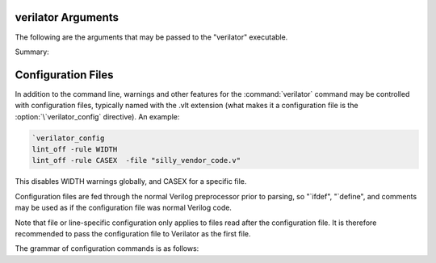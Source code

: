 .. Copyright 2003-2022 by Wilson Snyder.
.. SPDX-License-Identifier: LGPL-3.0-only OR Artistic-2.0

verilator Arguments
===================

The following are the arguments that may be passed to the "verilator"
executable.

Summary:

   .. include:: ../_build/gen/args_verilator.rst


.. option:: <file.v>

   Specifies the Verilog file containing the top module to be Verilated.

.. option:: <file.c/.cc/.cpp/.cxx>

   Used with :vlopt:`--exe` to specify optional C++ files to be linked in
   with the Verilog code.  The file path should either be absolute, or
   relative to where the make will be executed from, or add to your
   makefile's VPATH the appropriate directory to find the file.

   See also :vlopt:`-CFLAGS` and :vlopt:`-LDFLAGS` options, which are
   useful when the C++ files need special compiler flags.

.. option:: <file.a/.o/.so>

   Specifies optional object or library files to be linked in with the
   Verilog code, as a shorthand for :vlopt:`-LDFLAGS \<file\>
   <-LDFLAGS>`. The file path should either be absolute, or relative to
   where the make will be executed from, or add to your makefile's VPATH
   the appropriate directory to find the file.

   If any files are specified in this way, Verilator will include a make
   rule that uses these files when linking the module's executable.  This
   generally is only useful when used with the :vlopt:`--exe` option.

.. option:: +1364-1995ext+<ext>

.. option:: +1364-2001ext+<ext>

.. option:: +1364-2005ext+<ext>

.. option:: +1800-2005ext+<ext>

.. option:: +1800-2009ext+<ext>

.. option:: +1800-2012ext+<ext>

.. option:: +1800-2017ext+<ext>

   Specifies the language standard to be used with a specific filename
   extension, <ext>.

   For compatibility with other simulators, see also the synonyms
   :vlopt:`+verilog1995ext+\<ext\>`, :vlopt:`+verilog2001ext+\<ext\>`, and
   :vlopt:`+systemverilogext+\<ext\>`.

   For any source file, the language specified by these options takes
   precedence over any language specified by the
   :vlopt:`--default-language` or :vlopt:`--language` options.

   These options take effect in the order they are encountered. Thus the
   following would use Verilog 1995 for ``a.v`` and Verilog 2001 for
   ``b.v``:

   .. code-block:: bash

        verilator ... +1364-1995ext+v a.v +1364-2001ext+v b.v

   These options are only recommended for legacy mixed language designs, as
   the preferable option is to edit the code to repair new keywords, or add
   appropriate ```begin_keywords``.

   .. note::

      ```begin_keywords`` is a SystemVerilog construct, which specifies
      *only* the set of keywords to be recognized. This also controls some
      error messages that vary between language standards.  Note at present
      Verilator tends to be overly permissive, e.g. it will accept many
      grammar and other semantic extensions which might not be legal when
      set to an older standard.

.. option:: --assert

   Enable all assertions.

.. option:: --autoflush

   After every $display or $fdisplay, flush the output stream.  This
   ensures that messages will appear immediately but may reduce
   performance. For best performance call :code:`fflush(stdout)`
   occasionally in the C++ main loop.  Defaults to off, which will buffer
   output as provided by the normal C/C++ standard library IO.

.. option:: --bbox-sys

   Black box any unknown $system task or function calls.  System tasks will
   become no-operations, and system functions will be replaced with unsized
   zero.  Arguments to such functions will be parsed, but not otherwise
   checked.  This prevents errors when linting in the presence of company
   specific PLI calls.

   Using this argument will likely cause incorrect simulation.

.. option:: --bbox-unsup

   Black box some unsupported language features, currently UDP tables, the
   cmos and tran gate primitives, deassign statements, and mixed edge
   errors.  This may enable linting the rest of the design even when
   unsupported constructs are present.

   Using this argument will likely cause incorrect simulation.

.. option:: --bin <filename>

   Rarely needed.  Override the default filename for Verilator itself.
   When a dependency (.d) file is created, this filename will become a
   source dependency, such that a change in this binary will have make
   rebuild the output files.

.. option:: --build

   After generating the SystemC/C++ code, Verilator will invoke the
   toolchain to build the model library (and executable when :vlopt:`--exe`
   is also used). Verilator manages the build itself, and for this --build
   requires GNU Make to be available on the platform.

.. option:: -CFLAGS <flags>

   Add specified C compiler argument to the generated makefiles. For
   multiple flags either pass them as a single argument with space
   separators quoted in the shell (:command:`-CFLAGS "-a -b"`), or use
   multiple -CFLAGS options (:command:`-CFLAGS -a -CFLAGS -b`).

   When make is run on the generated makefile these will be passed to the
   C++ compiler (g++/clang++/msvc++).

.. option:: --cc

   Specifies C++ without SystemC output mode; see also :vlopt:`--sc`
   option.

.. option:: --cdc

   Permanently experimental.  Perform some clock domain crossing checks and
   issue related warnings (CDCRSTLOGIC) and then exit; if warnings other
   than CDC warnings are needed make a second run with
   :vlopt:`--lint-only`.  Additional warning information is also written to
   the file :file:`<prefix>__cdc.txt`.

   Currently only checks some items that other CDC tools missed; if you
   have interest in adding more traditional CDC checks, please contact the
   authors.

.. option:: --clk <signal-name>

   With :vlopt:`--clk`, the specified signal-name is taken as a root clock
   into the model; Verilator will mark the signal as clocker and
   propagate the clocker attribute automatically to other signals downstream in
   that clock tree.

   The provided signal-name is specified using a RTL hierarchy path. For
   example, v.foo.bar.  If the signal is the input to top-module, then
   directly provide the signal name. Alternatively, use a
   :option:`/*verilator&32;clocker*/` metacomment in RTL file to mark the
   signal directly.

   If clock signals are assigned to vectors and then later used as
   individual bits, Verilator will attempt to decompose the vector and
   connect the single-bit clock signals.

   The clocker attribute is useful in cases where Verilator does not
   properly distinguish clock signals from other data signals. Using
   clocker will cause the signal indicated to be considered a clock, and
   remove it from the combinatorial logic reevaluation checking code. This
   may greatly improve performance.

.. option:: --compiler <compiler-name>

   Enables workarounds for the specified C++ compiler (list below).
   Currently this does not change any performance tuning options, but it may
   in the future.

   clang
     Tune for clang.  This may reduce execution speed as it enables several
     workarounds to avoid silly hard-coded limits in clang.  This includes
     breaking deep structures as for msvc as described below.

   gcc
     Tune for GNU C++, although generated code should work on almost any
     compliant C++ compiler.  Currently the default.

   msvc
     Tune for Microsoft Visual C++.  This may reduce execution speed as it
     enables several workarounds to avoid silly hard-coded limits in
     MSVC++.  This includes breaking deeply nested parenthesized
     expressions into sub-expressions to avoid error C1009, and breaking
     deep blocks into functions to avoid error C1061.

.. option:: --converge-limit <loops>

   Rarely needed.  Specifies the maximum number of runtime iterations
   before creating a model failed to converge error.  Defaults to 100.

.. option:: --coverage

   Enables all forms of coverage, alias for :vlopt:`--coverage-line`
   :vlopt:`--coverage-toggle` :vlopt:`--coverage-user`.

.. option:: --coverage-line

   Enables basic block line coverage analysis. See :ref:`Line Coverage`.

.. option:: --coverage-max-width <width>

   Rarely needed.  Specify the maximum bit width of a signal that is
   subject to toggle coverage.  Defaults to 256, as covering large vectors
   may greatly slow coverage simulations.

.. option:: --coverage-toggle

   Enables adding signal toggle coverage.  See :ref:`Toggle Coverage`.

.. option:: --coverage-underscore

   Enable coverage of signals that start with an underscore. Normally,
   these signals are not covered.  See also :vlopt:`--trace-underscore`
   option.

.. option:: --coverage-user

   Enables adding user inserted functional coverage.  See :ref:`User Coverage`.

.. option:: -D<var>=<value>

   Defines the given preprocessor symbol.  Similar to :vlopt:`+define
   <+define+<var>>`, but does not allow multiple definitions with a single
   option using plus signs. "+define" is fairly standard across Verilog
   tools while "-D" is similar to :command:`gcc -D`.

.. option:: --debug

   Run under debug.

   * Select the debug executable of Verilator (if available), this
     generally is a less-optimized binary with symbols present (so GDB can be used on it).
   * Enable debugging messages (equivalent to :vlopt:`--debugi 3 <--debugi>`).
   * Enable internal assertions (equivalent to :vlopt:`--debug-check`).
   * Enable intermediate form dump files (equivalent to :vlopt:`--dump-treei 3
     <--dump-treei>`).
   * Leak to make node numbers unique (equivalent to :vlopt:`--debug-leak
     <--no-debug-leak>`.
   * Call abort() instead of exit() if there are any errors (so GDB can see
     the program state).

.. option:: --debug-check

   Rarely needed.  Enable internal debugging assertion checks, without
   changing debug verbosity.  Enabled automatically with :vlopt:`--debug`
   option.

.. option:: --no-debug-leak

   In :vlopt:`--debug` mode, by default Verilator intentionally leaks
   AstNode instances instead of freeing them, so that each node pointer is
   unique in the resulting tree files and dot files.

   This option disables the leak. This may avoid out-of-memory errors when
   Verilating large models in :vlopt:`--debug` mode.

   Outside of :vlopt:`--debug` mode, AstNode instances should never be
   leaked and this option has no effect.

.. option:: --debugi <level>

   Rarely needed - for developer use.  Set internal debugging level
   globally to the specified debug level (1-10). Higher levels produce more
   detailed messages.

.. option:: --debugi-<srcfile> <level>

   Rarely needed - for developer use.  Set the specified Verilator source
   file to the specified level (e.g. :vlopt:`--debugi-V3Width 9
   <--debugi>`). Higher levels produce more detailed messages.  See
   :vlopt:`--debug` for other implications of enabling debug.

.. option:: --default-language <value>

   Select the language to be used by default when first processing each
   Verilog file.  The language value must be "VAMS", "1364-1995",
   "1364-2001", "1364-2001-noconfig", "1364-2005", "1800-2005",
   "1800-2009", "1800-2012", "1800-2017", or "1800+VAMS".

   Any language associated with a particular file extension (see the
   various +<lang>*\ ext+ options) will be used in preference to the
   language specified by :vlopt:`--default-language`.

   The :vlopt:`--default-language` is only recommended for legacy code
   using the same language in all source files, as the preferable option is
   to edit the code to repair new keywords, or add appropriate
   :code:`\`begin_keywords`. For legacy mixed language designs, the various
   ``+<lang>ext+`` options should be used.

   If no language is specified, either by this option or ``+<lang>ext+``
   options, then the latest SystemVerilog language (IEEE 1800-2017) is
   used.

.. option:: +define+<var>=<value>

.. option:: +define+<var>=<value>[+<var2>=<value2>][...]

   Defines the given preprocessor symbol, or multiple symbols if separated
   by plus signs.  Similar to :vlopt:`-D <-D<var>>`; +define is fairly
   standard across Verilog tools while :vlopt:`-D <-D<var>>` is similar to
   :command:`gcc -D`.

.. option:: --dpi-hdr-only

   Only generate the DPI header file.  This option has no effect on the
   name or location of the emitted DPI header file, it is output in
   :vlopt:`--Mdir` as it would be without this option.

.. option:: --dump-defines

   With :vlopt:`-E`, suppress normal output, and instead print a list of
   all defines existing at the end of pre-processing the input
   files. Similar to GCC "-dM" option. This also gives you a way of finding
   out what is predefined in Verilator using the command:

   .. code-block:: bash

       touch foo.v ; verilator -E --dump-defines foo.v

.. option:: --dump-tree

   Rarely needed.  Enable writing .tree debug files with dumping level 3,
   which dumps the standard critical stages.  For details on the format see
   the Verilator Internals manual.  :vlopt:`--dump-tree` is enabled
   automatically with :vlopt:`--debug`, so :vlopt:`--debug --no-dump-tree
   <--dump-tree>` may be useful if the dump files are large and not
   desired.

.. option:: --dump-treei <level>

.. option:: --dump-treei-<srcfile> <level>

   Rarely needed - for developer use.  Set internal tree dumping level
   globally to a specific dumping level or set the specified Verilator
   source file to the specified tree dumping level (e.g.
   :vlopt:`--dump-treei-V3Order 9 <--dump-treei>`).  Level 0 disables dumps
   and is equivalent to :vlopt:`--no-dump-tree <--dump-tree>`.  Level 9
   enables dumping of every stage.

.. option:: --dump-tree-addrids

   Rarely needed - for developer use.  Replace AST node addresses with
   short identifiers in tree dumps to enhance readability.  Each unique
   pointer value is mapped to a unique identifier, but note that this is
   not necessarily unique per node instance as an address might get reused
   by a newly allocated node after a node with the same address has been
   dumped then freed.

.. option:: -E

   Preprocess the source code, but do not compile, similar to C++
   preprocessing using :command:`gcc -E`.  Output is written to standard
   out.  Beware of enabling debugging messages, as they will also go to
   standard out.

   See also :vlopt:`--dump-defines`, :vlopt:`-P`, and
   :vlopt:`--pp-comments` options.

.. option:: --error-limit <value>

   After this number of errors are encountered during Verilator run, exit.
   Warnings are not counted in this limit.  Defaults to 50.

   Does not affect simulation runtime errors, for those see
   :vlopt:`+verilator+error+limit+\<value\>`.

.. option:: --exe

   Generate an executable.  You will also need to pass additional .cpp
   files on the command line that implement the main loop for your
   simulation.

.. option:: --expand-limit <value>

   Rarely needed.  Fine-tune optimizations to set the maximum size of an
   expression in 32-bit words to expand into separate word-based
   statements.

.. option:: -F <file>

   Read the specified file, and act as if all text inside it was specified
   as command line arguments.  Any relative paths are relative to the
   directory containing the specified file.  See also :vlopt:`-f`
   option. Note :option:`-F` is fairly standard across Verilog tools.

.. option:: -f <file>

   Read the specified file, and act as if all text inside it was specified
   as command line arguments.  Any relative paths are relative to the
   current directory.  See also :vlopt:`-F` option. Note :option:`-f` is
   fairly standard across Verilog tools.

   The file may contain :code:`//` comments which are ignored to the end of
   the line.  It may also contain :code:`/* .. */` comments which are
   ignored, be cautious that wildcards are not handled in -f files, and
   that :code:`directory/*` is the beginning of a comment, not a wildcard.
   Any :code:`$VAR`, :code:`$(VAR)`, or :code:`${VAR}` will be replaced
   with the specified environment variable.

.. option:: -FI <file>

   Force include of the specified C++ header file.  All generated C++ files
   will insert a #include of the specified file before any other
   includes. The specified file might be used to contain define prototypes
   of custom :code:`VL_VPRINTF` functions, and may need to include
   :file:`verilatedos.h` as this file is included before any other standard
   includes.

.. option:: --flatten

   Force flattening of the design's hierarchy, with all modules, tasks and
   functions inlined. Typically used with :vlopt:`--xml-only`. Note
   flattening large designs may require significant CPU time, memory and
   storage.

.. option:: --fno-merge-const-pool

   Rarely needed; only use if recommended by maintainers.  In order to
   minimize cache footprint, values of different data type, that are yet
   emitted identically in C++ are merged in the constant pool.  This option
   disables this and causes every constant pool entry with a distinct data
   type to be emitted separately.

.. option:: -G<name>=<value>

   Overwrites the given parameter of the toplevel module. The value is
   limited to basic data literals:

   Verilog integer literals
     The standard Verilog integer literals are supported, so values like
     32'h8, 2'b00, 4 etc. are allowed. Care must be taken that the single
     quote (I') is properly escaped in an interactive shell, e.g.,
     as :code:`-GWIDTH=8'hx`.

   C integer literals
     It is also possible to use C integer notation, including hexadecimal
     (0x..), octal (0..) or binary (0b..) notation.

   Double literals
     Double literals must be one of the following styles:
      - contains a dot (.) (e.g. 1.23)
      - contains an exponent (e/E) (e.g. 12e3)
      - contains p/P for hexadecimal floating point in C99 (e.g. 0x123.ABCp1)

   Strings
     Strings must be in double quotes (""). They must be escaped properly
     on the command line, e.g. as :code:`-GSTR="\"My String\""` or
     :code:`-GSTR='"My String"'`.

.. option:: --gate-stmts <value>

   Rarely needed.  Set the maximum number of statements that may be present
   in an equation for the gate substitution optimization to inline that
   equation.

.. option:: --gdb

   Run Verilator underneath an interactive GDB (or VERILATOR_GDB
   environment variable value) session.  See also :vlopt:`--gdbbt` option.

.. option:: --gdbbt

   If :vlopt:`--debug` is specified, run Verilator underneath a GDB process
   and print a backtrace on exit, then exit GDB immediately.  Without
   :vlopt:`--debug` or if GDB doesn't seem to work, this flag is ignored.
   Intended for easy creation of backtraces by users; otherwise see the
   :vlopt:`--gdb` option.

.. option:: --generate-key

   Generate a true-random key suitable for use with :vlopt:`--protect-key`,
   print it, and exit immediately.

.. option:: --getenv <variable>

   If the variable is declared in the environment, print it and exit
   immediately. Otherwise, if it's built into Verilator
   (e.g. VERILATOR_ROOT), print that and exit immediately. Otherwise, print
   a newline and exit immediately. This can be useful in makefiles. See
   also :vlopt:`-V`, and the various :file:`*.mk` files.

.. option:: --help

   Displays this message and program version and exits.

.. option:: --hierarchical

   Enable hierarchical Verilation otherwise
   :option:`/*verilator&32;hier_block*/` metacomment is ignored.  See
   :ref:`Hierarchical Verilation`.

.. option:: -I<dir>

   See :vlopt:`-y`.

.. option:: --if-depth <value>

   Rarely needed.  Set the depth at which the IFDEPTH warning will fire,
   defaults to 0 which disables this warning.

.. option:: +incdir+<dir>

   See :vlopt:`-y`.

.. option:: --inline-mult <value>

   Tune the inlining of modules.  The default value of 2000 specifies that up
   to 2000 new operations may be added to the model by inlining, if more than
   this number of operations would result, the module is not inlined.  Larger
   values, or a value < 1 will inline everything, will lead to longer compile
   times, but potentially faster simulation speed.  This setting is ignored
   for very small modules; they will always be inlined, if allowed.

.. option:: --instr-count-dpi <value>

   Assumed dynamic instruction count of the average DPI import. This is used
   by the partitioning algorithm when creating a multithread model. The
   default value is 200. Adjusting this to an appropriate value can yield
   performance improvements in multithreaded models. Ignored when creating a
   single threaded model.

.. option:: -j [<value>]

   Specify the level of parallelism for :vlopt:`--build`. The <value> must
   be a positive integer specifying the maximum number of parallel build
   jobs, or can be omitted. When <value> is omitted, the build will not try
   to limit the number of parallel build jobs but attempt to execute all
   independent build steps in parallel.

.. option:: -LDFLAGS <flags>

   Add specified C linker arguments to the generated makefiles.  For multiple
   flags either pass them as a single argument with space separators quoted
   in the shell (``-LDFLAGS "-a -b"``), or use multiple -LDFLAGS arguments
   (``-LDFLAGS -a -LDFLAGS -b``).

   When make is run on the generated makefile these will be passed to the
   C++ linker (ld) **after** the primary file being linked.  This flag is
   called :vlopt:`-LDFLAGS` as that's the traditional name in simulators;
   it's would have been better called LDLIBS as that's the Makefile
   variable it controls.  (In Make, LDFLAGS is before the first object,
   LDLIBS after.  -L libraries need to be in the Make variable LDLIBS, not
   LDFLAGS.)

.. option:: --l2-name <value>

   Instead of using the module name when showing Verilog scope, use the
   name provided. This allows simplifying some Verilator-embedded modeling
   methodologies. Default is an l2-name matching the top module. The
   default before Verilator 3.884 was ``--l2-name v``.

   For example, the program :code:`module t; initial $display("%m");
   endmodule` will show by default "t". With ``--l2-name v`` it will print
   "v".

.. option:: --language <value>

   A synonym for :vlopt:`--default-language`, for compatibility with other
   tools and earlier versions of Verilator.

.. option:: +libext+<ext>[+<ext>][...]

   Specify the extensions that should be used for finding modules.  If for
   example module "my" is referenced, look in :file:`my.<ext>`.  Note
   "+libext+" is fairly standard across Verilog tools.  Defaults to
   ".v+.sv".

.. option:: --lib-create <name>

   Produces C++, Verilog wrappers and a Makefile which can in turn produce
   a DPI library which can be used by Verilator or other simulators along
   with the corresponding Verilog wrapper.  The Makefile will build both a
   static and dynamic version of the library named :file:`lib<name>.a` and
   :file:`lib<name>.so` respectively.  This is done because some simulators
   require a dynamic library, but the static library is arguably easier to
   use if possible.  :vlopt:`--protect-lib` implies :vlopt:`--protect-ids`.

   When using :vlopt:`--lib-create` it is advised to also use
   :vlopt:`--timescale-override /1fs <--timescale-override>` to ensure the
   model has a time resolution that is always compatible with the time
   precision of the upper instantiating module.

   See also :vlopt:`--protect-lib`.

.. option:: --lint-only

   Check the files for lint violations only, do not create any other
   output.

   You may also want the :vlopt:`-Wall` option to enable messages that are
   considered stylistic and not enabled by default.

   If the design is not to be completely Verilated see also the
   :vlopt:`--bbox-sys` and :vlopt:`--bbox-unsup` options.

.. option:: --make <build-tool>

   Generates a script for the specified build tool.

   Supported values are ``gmake`` for GNU Make and ``cmake`` for CMake.
   Both can be specified together.  If no build tool is specified, gmake is
   assumed.  The executable of gmake can be configured via environment
   variable "MAKE".

   When using :vlopt:`--build` Verilator takes over the responsibility of
   building the model library/executable.  For this reason :option:`--make`
   cannot be specified when using :vlopt:`--build`.

.. option:: -MAKEFLAGS <string>

   When using :vlopt:`--build`, add the specified argument to the invoked
   make command line.  For multiple flags either pass them as a single
   argument with space separators quoted in the shell (e.g.  ``-MAKEFLAGS
   "-a -b"``), or use multiple -MAKEFLAGS arguments
   (e.g. ``-MAKEFLAGS -l -MAKEFLAGS -k``). Use of this option should not be
   required for simple builds using the host toolchain.

.. option:: --max-num-width <value>

   Set the maximum number literal width (e.g. in 1024'd22 this it the
   1024).  Defaults to 64K.

.. option:: --MMD =item --no-MMD

   Enable/disable creation of .d dependency files, used for make dependency
   detection, similar to gcc -MMD option.  By default this option is
   enabled for :vlopt:`--cc` or :vlopt:`--sc` modes.

.. option:: --MP

   When creating .d dependency files with :vlopt:`--MMD` option, make phony
   targets.  Similar to :command:`gcc -MP` option.

.. option:: --Mdir <directory>

   Specifies the name of the Make object directory.  All generated files
   will be placed in this directory.  If not specified, "obj_dir" is used.
   The directory is created if it does not exist and the parent directories
   exist; otherwise manually create the Mdir before calling Verilator.

.. option:: --mod-prefix <topname>

   Specifies the name to prepend to all lower level classes.  Defaults to
   the same as :vlopt:`--prefix`.

.. option:: --no-clk <signal-name>

   Prevent the specified signal from being marked as clock. See
   :vlopt:`--clk`.

.. option:: --no-decoration

   When creating output Verilated code, minimize comments, white space,
   symbol names and other decorative items, at the cost of greatly reduced
   readability. This may assist C++ compile times. This will not typically
   change the ultimate model's performance, but may in some cases.

.. option:: --no-pins64

   Backward compatible alias for :vlopt:`--pins-bv 33 <--pins-bv>`.

.. option:: --no-skip-identical =item --skip-identical

   Rarely needed.  Disables or enables skipping execution of Verilator if
   all source files are identical, and all output files exist with newer
   dates.  By default this option is enabled for :vlopt:`--cc` or
   :vlopt:`--sc` modes only.

.. option:: +notimingchecks

   Ignored for compatibility with other simulators.

.. option:: -O0

   Disables optimization of the model.

.. option:: -O3

   Enables slow optimizations for the code Verilator itself generates (as
   opposed to :vlopt:`-CFLAGS -O3 <-CFLAGS>` which effects the C compiler's
   optimization.  :vlopt:`-O3` may improve simulation performance at the
   cost of compile time.  This currently sets :vlopt:`--inline-mult -1
   <--inline-mult>`.

.. option:: -O<optimization-letter>

   Rarely needed.  Enables or disables a specific optimizations, with the
   optimization selected based on the letter passed.  A lowercase letter
   disables an optimization, an upper case letter enables it.  This is
   intended for debugging use only; see the source code for
   version-dependent mappings of optimizations to -O letters.

.. option:: -o <executable>

   Specify the name for the final executable built if using :vlopt:`--exe`.
   Defaults to the :vlopt:`--prefix` if not specified.

.. option:: --no-order-clock-delay

   Rarely needed.  Disables a bug fix for ordering of clock enables with
   delayed assignments.  This option should only be used when suggested by
   the developers.

.. option:: --output-split <statements>

   Enables splitting the output .cpp files into multiple outputs.  When a
   C++ file exceeds the specified number of operations, a new file will be
   created at the next function boundary.  In addition, if the total output
   code size exceeds the specified value, VM_PARALLEL_BUILDS will be set to
   1 by default in the generated make files, making parallel compilation
   possible. Using :vlopt:`--output-split` should have only a trivial
   impact on model performance. But can greatly improve C++ compilation
   speed. The use of "ccache" (set for you if present at configure time) is
   also more effective with this option.

   This option is on by default with a value of 20000. To disable, pass with a
   value of 0.

.. option:: --output-split-cfuncs <statements>

   Enables splitting functions in the output .cpp files into multiple
   functions.  When a generated function exceeds the specified number of
   operations, a new function will be created.  With
   :vlopt:`--output-split`, this will enable the C++ compiler to compile
   faster, at a small loss in performance that gets worse with decreasing
   split values.  Note that this option is stronger than
   :vlopt:`--output-split` in the sense that :vlopt:`--output-split` will
   not split inside a function.

   Defaults to the value of :vlopt:`--output-split`, unless explicitly
   specified.

.. option:: --output-split-ctrace <statements>

   Similar to :vlopt:`--output-split-cfuncs`, enables splitting trace
   functions in the output .cpp files into multiple functions.

   Defaults to the value of :vlopt:`--output-split`, unless explicitly
   specified.

.. option:: -P

   With :vlopt:`-E`, disable generation of :code:`&96;line` markers and
   blank lines, similar to :command:`gcc -P`.

.. option:: --pins64

   Backward compatible alias for :vlopt:`--pins-bv 65 <--pins-bv>`.  Note
   that's a 65, not a 64.

.. option:: --pins-bv <width>

   Specifies SystemC inputs/outputs of greater than or equal to <width>
   bits wide should use sc_bv's instead of uint32/uint64_t's.  The
   default is "--pins-bv 65", and the value must be less than or equal
   to 65.  Versions before Verilator 3.671 defaulted to "--pins-bv 33".
   The more sc_bv is used, the worse for performance.  Use the
   :option:`/*verilator&32;sc_bv*/` metacomment to select specific ports to
   be sc_bv.

.. option:: --pins-sc-uint

   Specifies SystemC inputs/outputs of greater than 2 bits wide should use
   sc_uint between 2 and 64.  When combined with the
   :vlopt:`--pins-sc-biguint` combination, it results in sc_uint being used
   between 2 and 64 and sc_biguint being used between 65 and 512.

.. option:: --pins-sc-biguint

   Specifies SystemC inputs/outputs of greater than 65 bits wide should use
   sc_biguint between 65 and 512, and sc_bv from 513 upwards.  When
   combined with the :vlopt:`--pins-sc-uint` combination, it results in
   sc_uint being used between 2 and 64 and sc_biguint being used between 65
   and 512.

.. option:: --pins-uint8

   Specifies SystemC inputs/outputs that are smaller than the
   :vlopt:`--pins-bv` setting and 8 bits or less should use uint8_t instead
   of uint32_t.  Likewise pins of width 9-16 will use uint16_t instead of
   uint32_t.

.. option:: --pipe-filter <command>

   Rarely needed.  Verilator will spawn the specified command as a
   subprocess pipe, to allow the command to perform custom edits on the
   Verilog code before it reaches Verilator.

   Before reading each Verilog file, Verilator will pass the file name to
   the subprocess' stdin with :code:`read "<filename>"`.  The filter may
   then read the file and perform any filtering it desires, and feeds the
   new file contents back to Verilator on stdout by first emitting a line
   defining the length in bytes of the filtered output
   :code:`Content-Length: <bytes>`, followed by the new filtered
   contents. Output to stderr from the filter feeds through to Verilator's
   stdout and if the filter exits with non-zero status Verilator
   terminates.  See the file:`t/t_pipe_filter` test for an example.

   To debug the output of the filter, try using the :vlopt:`-E` option to
   see preprocessed output.

.. option:: --pp-comments

   With :vlopt:`-E`, show comments in preprocessor output.

.. option:: --prefix <topname>

   Specifies the name of the top level class and makefile.  Defaults to V
   prepended to the name of the :vlopt:`--top` option, or V prepended to
   the first Verilog filename passed on the command line.

.. option:: --prof-c

   When compiling the C++ code, enable the compiler's profiling flag
   (e.g. :code:`g++ -pg`). See :ref:`Profiling`.

   Using :vlopt:`--prof-cfuncs` also enables :vlopt:`--prof-c`.

.. option:: --prof-cfuncs

   Modify the created C++ functions to support profiling.  The functions
   will be minimized to contain one "basic" statement, generally a single
   always block or wire statement.  (Note this will slow down the
   executable by ~5%.)  Furthermore, the function name will be suffixed
   with the basename of the Verilog module and line number the statement
   came from.  This allows gprof or oprofile reports to be correlated with
   the original Verilog source statements. See :ref:`Profiling`.

   Using :vlopt:`--prof-cfuncs` also enables :vlopt:`--prof-c`.

.. option:: --prof-exec

   Enable collection of execution trace, that can be converted into a gantt
   chart with verilator_gantt See :ref:`Execution Profiling`.

.. option:: --prof-pgo

   Enable collection of profiling data for profile guided Verilation. Currently
   this is only useful with :vlopt:`--threads`. See :ref:`Thread PGO`.

.. option:: --prof-threads

   Deprecated. Same as --prof-exec and --prof-pgo together.

.. option:: --protect-key <key>

   Specifies the private key for :vlopt:`--protect-ids`. For best security
   this key should be 16 or more random bytes, a reasonable secure choice
   is the output of :command:`verilator --generate-key` . Typically, a key
   would be created by the user once for a given protected design library,
   then every Verilator run for subsequent versions of that library would
   be passed the same :vlopt:`--protect-key`. Thus, if the input Verilog is
   similar between library versions (Verilator runs), the Verilated code
   will likewise be mostly similar.

   If :vlopt:`--protect-key` is not specified and a key is needed,
   Verilator will generate a new key for every Verilator run. As the key is
   not saved, this is best for security, but means every Verilator run will
   give vastly different output even for identical input, perhaps harming
   compile times (and certainly thrashing any "ccache").

.. option:: --protect-ids

   Hash any private identifiers (variable, module, and assertion block
   names that are not on the top level) into hashed random-looking
   identifiers, resulting after compilation in protected library binaries
   that expose less design information.  This hashing uses the provided or
   default :vlopt:`--protect-key`, see important details there.

   Verilator will also create a :file:`<prefix>__idmap.xml` file which
   contains the mapping from the hashed identifiers back to the original
   identifiers. This idmap file is to be kept private, and is to assist
   mapping any simulation runtime design assertions, coverage, or trace
   information, which will report the hashed identifiers, back to the
   original design's identifier names.

   Using DPI imports/exports is allowed and generally relatively safe in
   terms of information disclosed, which is limited to the DPI function
   prototypes.  Use of the VPI is not recommended as many design details
   may be exposed, and an INSECURE warning will be issued.

.. option:: --protect-lib <name>

   Produces a DPI library similar to :vlopt:`--lib-create`, but hides
   internal design details.  :vlopt:`--protect-lib` implies
   :vlopt:`--protect-ids`, and :vlopt:`--lib-create`.

   This allows for the secure delivery of sensitive IP without the need for
   encrypted RTL (i.e. IEEE P1735).  See :file:`examples/make_protect_lib`
   in the distribution for a demonstration of how to build and use the DPI
   library.

.. option:: --private

   Opposite of :vlopt:`--public`.  Is the default; this option exists for
   backwards compatibility.

.. option:: --public

   This is only for historical debug use.  Using it may result in
   mis-simulation of generated clocks.

   Declares all signals and modules public.  This will turn off signal
   optimizations as if all signals had a :option:`/*verilator&32;public*/`
   metacomments and inlining.  This will also turn off inlining as if all
   modules had a :option:`/*verilator&32;public_module*/`, unless the
   module specifically enabled it with
   :option:`/*verilator&32;inline_module*/`.

.. option:: --public-flat-rw

   Declares all variables, ports and wires public as if they had
   :code:`/*verilator public_flat_rw @
   (<variable's_source_process_edge>)*/` metacomments.  This will make them
   VPI accessible by their flat name, but not turn off module inlining.
   This is particularly useful in combination with :vlopt:`--vpi`. This may
   also in some rare cases result in mis-simulation of generated clocks.
   Instead of this global option, marking only those signals that need
   public_flat_rw is typically significantly better performing.

.. option:: -pvalue+<name>=<value>

   Overwrites the given parameter(s) of the toplevel module. See :vlopt:`-G
   <-G<name>>` for a detailed description.

.. option:: --quiet-exit

   When exiting due to an error, do not display the "Exiting due to Errors"
   nor "Command Failed" messages.

.. option:: --relative-includes

   When a file references an include file, resolve the filename relative to
   the path of the referencing file, instead of relative to the current
   directory.

.. option:: --reloop-limit

   Rarely needed. Verilator attempts to turn some common sequences of
   statements into loops in the output. This argument specifies the minimum
   number of iterations the resulting loop needs to have in order to perform
   this transformation. Default limit is 40. A smaller number may slightly
   improve C++ compilation time on designs where these sequences are common,
   however effect on model performance requires benchmarking.

.. option:: --report-unoptflat

   Extra diagnostics for UNOPTFLAT warnings. This includes for each loop,
   the 10 widest variables in the loop, and the 10 most fanned out
   variables in the loop. These are candidates for splitting into multiple
   variables to break the loop.

   In addition produces a GraphViz DOT file of the entire strongly
   connected components within the source associated with each loop. This
   is produced irrespective of whether :vlopt:`--dump-tree` is set. Such
   graphs may help in analyzing the problem, but can be very large indeed.

   Various commands exist for viewing and manipulating DOT files. For
   example the "dot" command can be used to convert a DOT file to a PDF for
   printing. For example:

   .. code-block:: bash

        dot -Tpdf -O Vt_unoptflat_simple_2_35_unoptflat.dot

   will generate a PDF :file:`Vt_unoptflat_simple_2_35_unoptflat.dot.pdf`
   from the DOT file.

   As an alternative, the :command:`xdot` command can be used to view DOT
   files interactively:

   .. code-block:: bash

        xdot Vt_unoptflat_simple_2_35_unoptflat.dot

.. option:: --rr

   Run Verilator and record with the :command:`rr` command.  See:
   rr-project.org.

.. option:: --savable

   Enable including save and restore functions in the generated model.  See
   :ref:`Save/Restore`.

.. option:: --sc

   Specifies SystemC output mode; see also :vlopt:`--cc` option.

.. option:: --stats

   Creates a dump file with statistics on the design in
   :file:`<prefix>__stats.txt`.

.. option:: --stats-vars

   Creates more detailed statistics, including a list of all the variables
   by size (plain :vlopt:`--stats` just gives a count).  See
   :vlopt:`--stats`, which is implied by this.

.. option:: --structs-packed

   Converts all unpacked structures to packed structures and issues a
   UNPACKED warning.  Currently this is the default and
   :vlopt:`--no-structs-packed <--structs-packed>` will not work.
   Specifying this option allows for forward compatibility when a future
   version of Verilator no longer always packs unpacked structures.

.. option:: -sv

   Specifies SystemVerilog language features should be enabled; equivalent
   to :vlopt:`--language 1800-2017 <--language>`.  This option is selected
   by default, it exists for compatibility with other simulators.

.. option:: +systemverilogext+<ext>

   A synonym for :vlopt:`+1800-2017ext+\<ext\>`.

.. option:: --threads <threads>

.. option:: --no-threads

   With "--threads 0" or "--no-threads", the default, the generated model
   is not thread safe. With "--threads 1", the generated model is single
   threaded but may run in a multithreaded environment. With "--threads N",
   where N >= 2, the model is generated to run multithreaded on up to N
   threads. See :ref:`Multithreading`. This option also applies to
   :vlopt:`--trace` (but not :vlopt:`--trace-fst`).

.. option:: --threads-dpi all

.. option:: --threads-dpi none

.. option:: --threads-dpi pure

   When using :vlopt:`--threads`, controls which DPI imported tasks and
   functions are considered thread safe.

   With "--threads-dpi all",
     Enable Verilator to assume all DPI imports are threadsafe, and to use
     thread-local storage for communication with DPI, potentially improving
     performance. Any DPI libraries need appropriate mutexes to avoid
     undefined behavior.

   With "--threads-dpi none",
     Verilator assume DPI imports are not thread safe, and Verilator will
     serialize calls to DPI imports by default, potentially harming
     performance.

   With "--threads-dpi pure", the default,
     Verilator assumes DPI pure imports are threadsafe, but non-pure DPI
     imports are not.

   See also :vlopt:`--instr-count-dpi` option.

.. option:: --threads-max-mtasks <value>

   Rarely needed.  When using :vlopt:`--threads`, specify the number of
   mtasks the model is to be partitioned into. If unspecified, Verilator
   approximates a good value.

.. option:: --timescale <timeunit>/<timeprecision>

   Sets default timescale, timeunit and timeprecision for when "`timescale"
   does not occur before a given module.  Default is "1ps/1ps" (to match
   SystemC).  This is overridden by :vlopt:`--timescale-override`.

.. option:: --timescale-override <timeunit>/<timeprecision>

.. option:: --timescale-override /<timeprecision>

   Overrides all "\`timescale"s in sources. The timeunit may be left empty
   to specify only to override the timeprecision, e.g. "/1fs".

   The time precision must be consistent with SystemC's
   "sc_set_time_resolution()", or the C++ code instantiating the Verilated
   module.  As "1fs" is the finest time precision it may be desirable to
   always use a precision of "1fs".

.. option:: --top <topname>

.. option:: --top-module <topname>

   When the input Verilog contains more than one top level module,
   specifies the name of the Verilog module to become the top level module,
   and sets the default for :vlopt:`--prefix` if not explicitly specified.
   This is not needed with standard designs with only one top.  See also
   :option:`MULTITOP` warning.

.. option:: --trace

   Adds waveform tracing code to the model using VCD format. This overrides
   :vlopt:`--trace-fst`.

   Verilator will generate additional :file:`<prefix>__Trace*.cpp` files
   that will need to be compiled.  In addition :file:`verilated_vcd_sc.cpp`
   (for SystemC traces) or :file:`verilated_vcd_c.cpp` (for both) must be
   compiled and linked in.  If using the Verilator generated Makefiles,
   these files will be added to the source file lists for you.  If you are
   not using the Verilator Makefiles, you will need to add these to your
   Makefile manually.

   Having tracing compiled in may result in some small performance losses,
   even when tracing is not turned on during model execution.

   When using :vlopt:`--threads`, VCD tracing is parallelized, using the
   same number of threads as passed to :vlopt:`--threads`.

.. option:: --trace-coverage

   With :vlopt:`--trace` and ``--coverage-*``, enable tracing to include a
   traced signal for every :vlopt:`--coverage-line` or
   :vlopt:`--coverage-user`\ -inserted coverage point, to assist in
   debugging coverage items.  Note :vlopt:`--coverage-toggle` does not get
   additional signals added, as the original signals being toggle-analyzed
   are already visible.

   The added signal will be a 32-bit value which will increment on each
   coverage occurrence. Due to this, this option may greatly increase trace
   file sizes and reduce simulation speed.

.. option:: --trace-depth <levels>

   Specify the number of levels deep to enable tracing, for example
   :vlopt:`--trace-depth 1 <--trace-depth>` to only see the top level's
   signals.  Defaults to the entire model.  Using a small number will
   decrease visibility, but greatly improve simulation performance and
   trace file size.

.. option:: --trace-fst

   Enable FST waveform tracing in the model. This overrides
   :vlopt:`--trace`.  See also :vlopt:`--trace-threads` option.

.. option:: --trace-max-array *depth*

   Rarely needed.  Specify the maximum array depth of a signal that may be
   traced.  Defaults to 32, as tracing large arrays may greatly slow traced
   simulations.

.. option:: --trace-max-width *width*

   Rarely needed.  Specify the maximum bit width of a signal that may be
   traced.  Defaults to 256, as tracing large vectors may greatly slow
   traced simulations.

.. option:: --no-trace-params

   Disable tracing of parameters.

.. option:: --trace-structs

   Enable tracing to show the name of packed structure, union, and packed
   array fields, rather than a single combined packed bus.  Due to VCD file
   format constraints this may result in significantly slower trace times
   and larger trace files.

.. option:: --trace-threads *threads*

   Enable waveform tracing using separate threads. This is typically faster
   in simulation runtime but uses more total compute. This option only
   applies to :vlopt:`--trace-fst`. FST tracing can utilize at most
   "--trace-threads 2". This overrides :vlopt:`--no-threads`.

   This option is accepted, but has absolutely no effect with
   :vlopt:`--trace`, which respects :vlopt:`--threads` instead.

.. option:: --trace-underscore

   Enable tracing of signals or modules that start with an
   underscore. Normally, these signals are not output during tracing.  See
   also :vlopt:`--coverage-underscore` option.

.. option:: -U<var>

   Undefines the given preprocessor symbol.

.. option:: --unroll-count <loops>

   Rarely needed.  Specifies the maximum number of loop iterations that may be
   unrolled.  See also :option:`BLKLOOPINIT` warning.

.. option:: --unroll-stmts *statements*

   Rarely needed.  Specifies the maximum number of statements in a loop for
   that loop to be unrolled. See also :option:`BLKLOOPINIT` warning.

.. option:: --unused-regexp *regexp*

   Rarely needed.  Specifies a simple regexp with \* and ? that if a signal
   name matches will suppress the UNUSED warning.  Defaults to
   "\*unused\*".  Setting it to "" disables matching.

.. option:: -V

   Shows the verbose version, including configuration information compiled
   into Verilator.  (Similar to :command:`perl -V`.)  See also
   :vlopt:`--getenv` option.

.. option:: -v *filename*

   Read the filename as a Verilog library.  Any modules in the file may be
   used to resolve instances in the top level module, else ignored.  Note
   "-v" is fairly standard across Verilog tools.

.. option:: --no-verilate

   When using :vlopt:`--build`, disable generation of C++/SystemC code, and
   execute only the build. This can be useful for rebuilding Verilated code
   produced by a previous invocation of Verilator.

.. option:: +verilog1995ext+<ext>

   Synonym for :vlopt:`+1364-1995ext+\<ext\>`.

.. option:: +verilog2001ext+<ext>

   Synonym for :vlopt:`+1364-2001ext+\<ext\>`.

.. option:: --version

   Displays program version and exits.

.. option:: --vpi

   Enable use of VPI and linking against the :file:`verilated_vpi.cpp` files.

.. option:: --waiver-output *filename*

   Generate a waiver file which contains all waiver statements to suppress
   the warnings emitted during this Verilator run. This in particular is
   useful as a starting point for solving linter warnings or suppressing
   them systematically.

   The generated file is in the Verilator Configuration format, see
   :ref:`Configuration Files`, and can directly be consumed by
   Verilator. The standard file extension is ".vlt".

.. option:: -Wall

   Enable all code style warnings, including code style warnings that are
   normally disabled by default. Equivalent to :vlopt:`-Wwarn-lint`
   :vlopt:`-Wwarn-style`.  Excludes some specialty warnings,
   i.e. IMPERFECTSCH.

.. option:: -Werror-<message>

   Promote the specified warning message into an error message.  This is
   generally to discourage users from violating important site-wide rules,
   for example "-Werror-NOUNOPTFLAT".

.. option:: -Wfuture-<message>

   Rarely needed.  Suppress unknown Verilator comments or warning messages
   with the given message code.  This is used to allow code written with
   pragmas for a later version of Verilator to run under a older version;
   add "-Wfuture-" arguments for each message code or comment that the new
   version supports which the older version does not support.

.. option:: -Wno-<message>

   Disable the specified warning/error message.  This will override any
   lint_on directives in the source, i.e. the warning will still not be
   printed.

.. option:: -Wno-context

   Disable showing the suspected context of the warning message by quoting
   the source text at the suspected location.  This can be used to appease
   tools which process the warning messages but may get confused by lines
   from the original source.

.. option:: -Wno-fatal

   When warnings are detected, print them, but do not terminate Verilator.

   Having warning messages in builds can be sloppy.  It is recommended you
   cleanup your code, use inline lint_off, or use ``-Wno-...`` options
   rather than using this option.

.. option:: -Wno-lint

   Disable all lint related warning messages, and all style warnings.  This is
   equivalent to ``-Wno-ALWCOMBORDER -Wno-BSSPACE -Wno-CASEINCOMPLETE
   -Wno-CASEOVERLAP -Wno-CASEX -Wno-CASTCONST -Wno-CASEWITHX -Wno-CMPCONST -Wno-COLONPLUS
   -Wno-ENDLABEL -Wno-IMPLICIT -Wno-LITENDIAN -Wno-PINCONNECTEMPTY
   -Wno-PINMISSING -Wno-SYNCASYNCNET -Wno-UNDRIVEN -Wno-UNSIGNED -Wno-UNUSED
   -Wno-WIDTH`` plus the list shown for Wno-style.

   It is strongly recommended you cleanup your code rather than using this
   option, it is only intended to be use when running test-cases of code
   received from third parties.

.. option:: -Wno-style

   Disable all code style related warning messages (note by default they are
   already disabled).  This is equivalent to ``-Wno-DECLFILENAME -Wno-DEFPARAM
   -Wno-EOFNEWLINE -Wno-IMPORTSTAR -Wno-INCABSPATH -Wno-PINCONNECTEMPTY
   -Wno-PINNOCONNECT -Wno-SYNCASYNCNET -Wno-UNDRIVEN -Wno-UNUSED
   -Wno-VARHIDDEN``.

.. option:: -Wpedantic

   Warn on any construct demanded by IEEE, and disable all Verilator
   extensions that may interfere with IEEE compliance to the standard
   defined with :vlopt:`--default-language` (etc).  Similar to
   :command:`gcc -Wpedantic`.  Rarely used, and intended only for strict
   compliance tests.

.. option:: -Wwarn-<message>

   Enables the specified warning message.

.. option:: -Wwarn-lint

   Enable all lint related warning messages (note by default they are already
   enabled), but do not affect style messages.  This is equivalent to
   ``-Wwarn-ALWCOMBORDER -Wwarn-BSSPACE -Wwarn-CASEINCOMPLETE
   -Wwarn-CASEOVERLAP -Wwarn-CASEX -Wwarn-CASTCONST -Wwarn-CASEWITHX -Wwarn-CMPCONST
   -Wwarn-COLONPLUS -Wwarn-ENDLABEL -Wwarn-IMPLICIT -Wwarn-LITENDIAN
   -Wwarn-PINMISSING -Wwarn-REALCVT -Wwarn-UNSIGNED -Wwarn-WIDTH``.

.. option:: -Wwarn-style

   Enable all code style related warning messages.  This is equivalent to
   ``-Wwarn ASSIGNDLY -Wwarn-DECLFILENAME -Wwarn-DEFPARAM -Wwarn-EOFNEWLINE
   -Wwarn-INCABSPATH -Wwarn-PINNOCONNECT -Wwarn-SYNCASYNCNET -Wwarn-UNDRIVEN
   -Wwarn-UNUSED -Wwarn-VARHIDDEN``.

.. option:: --x-assign 0

.. option:: --x-assign 1

.. option:: --x-assign fast (default)

.. option:: --x-assign unique

   Controls the two-state value that is substituted when an explicit X
   value is encountered in the source.  "--x-assign fast", the default,
   converts all Xs to whatever is best for performance.  "--x-assign 0"
   converts all Xs to 0s, and is also fast.  "--x-assign 1" converts all Xs
   to 1s, this is nearly as fast as 0, but more likely to find reset bugs
   as active high logic will fire. Using "--x-assign unique" will result in
   all explicit Xs being replaced by a constant value determined at
   runtime. The value is determined by calling a function at initialization
   time. This enables randomization of Xs with different seeds on different
   executions. This method is the slowest, but safest for finding reset
   bugs.

   If using "--x-assign unique", you may want to seed your random number
   generator such that each regression run gets a different randomization
   sequence. The simplest is to use the :vlopt:`+verilator+seed+\<value\>`
   runtime option.  Alternatively use the system's :code:`srand48()` or for
   Windows :code:`srand()` function to do this.  You'll probably also want
   to print any seeds selected, and code to enable rerunning with that same
   seed so you can reproduce bugs.

   .. note::

      This option applies only to values which are explicitly written as X
      in modules (not classes) in the Verilog source code. Initial values
      of clocks are set to 0 unless `--x-initial-edge` is
      specified. Initial values of all other state holding variables are
      controlled with `--x-initial`.

.. option:: --x-initial 0

.. option:: --x-initial fast

.. option:: --x-initial unique (default)

   Controls the two-state value that is used to initialize variables that
   are not otherwise initialized.

   "--x-initial 0",
     initializes all otherwise uninitialized variables to zero.

   "--x-initial unique", the default,
     initializes variables using a function, which determines the value to
     use each initialization. This gives greatest flexibility and allows
     finding reset bugs.  See :ref:`Unknown states`.

   "--x-initial fast",
     is best for performance, and initializes all variables to a state
     Verilator determines is optimal.  This may allow further code
     optimizations, but will likely hide any code bugs relating to missing
     resets.

   .. note::

      This option applies only to initial values of variables. Initial
      values of clocks are set to 0 unless :vlopt:`--x-initial-edge` is
      specified.

.. option:: --x-initial-edge

   Enables emulation of event driven simulators which generally trigger an
   edge on a transition from X to 1 (posedge) or X to 0 (negedge). Thus the
   following code, where :code:`rst_n` is uninitialized would set
   :code:`res_n` to :code:`1'b1` when :code:`rst_n` is first set to zero:

   .. code-block:: sv

        reg  res_n = 1'b0;

        always @(negedge rst_n) begin
           if (rst_n == 1'b0) begin
              res_n <= 1'b1;
           end
        end

   In Verilator, by default, uninitialized clocks are given a value of
   zero, so the above :code:`always` block would not trigger.

   While it is not good practice, there are some designs that rely on X
   rarr 0 triggering a negedge, particularly in reset sequences. Using
   :vlopt:`--x-initial-edge` with Verilator will replicate this
   behavior. It will also ensure that X rarr 1 triggers a posedge.

   .. note::

      Using this option can affect convergence, andit may be necessary to
      use :vlopt:`--converge-limit` to increase the number of convergence
      iterations. This may be another indication of problems with the
      modeled design that should be addressed.

.. option:: --xml-only

   Create XML output only, do not create any other output.

   The XML format is intended to be used to leverage Verilator's parser and
   elaboration to feed to other downstream tools. Be aware that the XML
   format is still evolving; there will be some changes in future versions.

.. option:: --xml-output <filename>

   Filename for XML output file. Using this option automatically sets
   :vlopt:`--xml-only`.

.. option:: -y <dir>

   Add the directory to the list of directories that should be searched for
   include files or libraries.  The three flags :vlopt:`-y`,
   :vlopt:`+incdir+\<dir\>` and :vlopt:`-I\<dir\>` have similar effect;
   :vlopt:`+incdir+\<dir\>` and :vlopt:`-y` are fairly standard across
   Verilog tools while :vlopt:`-I\<dir\>` is used by many C++ compilers.

   Verilator defaults to the current directory "-y ." and any specified
   :vlopt:`--Mdir`, though these default paths are used after any user
   specified directories.  This allows '-y "$(pwd)"' to be used if absolute
   filenames are desired for error messages instead of relative filenames.


.. _Configuration Files:

Configuration Files
===================

In addition to the command line, warnings and other features for the
:command:`verilator` command may be controlled with configuration files,
typically named with the .vlt extension (what makes it a configuration file
is the :option:`\`verilator_config` directive). An example:

.. code-block:: sv

     `verilator_config
     lint_off -rule WIDTH
     lint_off -rule CASEX  -file "silly_vendor_code.v"

This disables WIDTH warnings globally, and CASEX for a specific file.

Configuration files are fed through the normal Verilog preprocessor prior
to parsing, so "\`ifdef", "\`define", and comments may be used as if the
configuration file was normal Verilog code.

Note that file or line-specific configuration only applies to files read
after the configuration file. It is therefore recommended to pass the
configuration file to Verilator as the first file.

The grammar of configuration commands is as follows:

.. option:: `verilator_config

   Take remaining text and treat it as Verilator configuration commands.

.. option:: coverage_on  [-file "<filename>" [-lines <line> [ - <line> ]]]

.. option:: coverage_off [-file "<filename>" [-lines <line> [ - <line> ]]]

   Enable/disable coverage for the specified filename (or wildcard with
   '\*' or '?', or all files if omitted) and range of line numbers (or all
   lines if omitted).  Often used to ignore an entire module for coverage
   analysis purposes.

.. option:: clock_enable -module "<modulename>" -var "<signame>"

   Indicate the signal is used to gate a clock, and the user takes
   responsibility for insuring there are no races related to it.

   Same as :option:`/*verilator&32;clock_enable*/` metacomment.

.. option:: clocker -module "<modulename>" [-task "<taskname>"] -var "<signame>"

.. option:: clocker -module "<modulename>" [-function "<funcname>"] -var "<signame>"

.. option:: no_clocker -module "<modulename>" [-task "<taskname>"] -var "<signame>"

.. option:: no_clocker -module "<modulename>" [-function "<funcname>"] -var "<signame>"

   Indicates that the signal is used as clock or not. This information is
   used by Verilator to mark the signal and any derived signals as
   clocker.  See :vlopt:`--clk`.

   Same as :option:`/*verilator&32;clocker*/` metacomment.

.. option:: coverage_block_off -module "<modulename>" -block "<blockname>"

.. option:: coverage_block_off -file "<filename>" -line <lineno>

   Specifies the entire begin/end block should be ignored for coverage
   analysis purposes.  Can either be specified as a named block or as a
   filename and line number.

   Same as :option:`/*verilator&32;coverage_block_off*/` metacomment.

.. option:: forceable -module "<modulename>" -var "<signame>"

   Generate public `<signame>__VforceEn` and `<signame>__VforceVal` signals
   that can be used to force/release a signal from C++ code. The force control
   signals are created as :option:`public_flat` signals.

   Same as :option:`/*verilator&32;forceable*/` metacomment.

.. option:: full_case -file "<filename>" -lines <lineno>

.. option:: parallel_case -file "<filename>" -lines <lineno>

   Same as :code:`//synopsys full_case` and :code:`//synopsys
   parallel_case`. When these synthesis directives are discovered,
   Verilator will either formally prove the directive to be true, or
   failing that, will insert the appropriate code to detect failing cases
   at simulation runtime and print an "Assertion failed" error message.

.. option:: hier_block -module "<modulename>"

   Specifies that the module is a unit of hierarchical Verilation.  Note
   that the setting is ignored unless the :vlopt:`--hierarchical` option is
   specified.  See :ref:`Hierarchical Verilation`.

.. option:: inline -module "<modulename>"

   Specifies the module may be inlined into any modules that use this
   module.  Same as :option:`/*verilator&32;inline_module*/` metacomment.

.. option:: isolate_assignments -module "<modulename>" [-task "<taskname>"] -var "<signame>"

.. option:: isolate_assignments -module "<modulename>" [-function "<funcname>"] -var "<signame>"

.. option:: isolate_assignments -module "<modulename>" -function "<fname>"

   Used to indicate the assignments to this signal in any blocks should be
   isolated into new blocks.  When there is a large combinatorial block
   that is resulting in an UNOPTFLAT warning, attaching this to the signal
   causing a false loop may clear up the problem.

   Same as :option:`/*verilator&32;isolate_assignments*/` metacomment.

.. option:: no_inline -module "<modulename>"

   Specifies the module should not be inlined into any modules that use
   this module.  Same as :option:`/*verilator&32;no_inline_module*/`
   metacomment.

.. option:: no_inline [-module "<modulename>"] -task "<taskname>"

.. option:: no_inline [-module "<modulename>"] -function "<funcname>"

   Specify the function or task should not be inlined into where it is
   used.  This may reduce the size of the final executable when a task is
   used a very large number of times.  For this flag to work, the task and
   tasks below it must be pure; they cannot reference any variables outside
   the task itself.

   Same as :option:`/*verilator&32;no_inline_task*/` metacomment.

.. option:: lint_on  [-rule <message>] [-file "<filename>" [-lines <line> [ - <line>]]]

.. option:: lint_off [-rule <message>] [-file "<filename>" [-lines <line> [ - <line>]]]

.. option:: lint_off [-rule <message>] [-file "<filename>"] [-match "<string>"]

   Enable/disables the specified lint warning, in the specified filename
   (or wildcard with '\*' or '?', or all files if omitted) and range of
   line numbers (or all lines if omitted).

   With lint_off using "\*" will override any lint_on directives in the
   source, i.e. the warning will still not be printed.

   If the -rule is omitted, all lint warnings (see list in
   :vlopt:`-Wno-lint`) are enabled/disabled.  This will override all later
   lint warning enables for the specified region.

   If -match is set the linter warnings are matched against this (wildcard)
   string and are waived in case they match and iff rule and file (with
   wildcard) also match.

   In previous versions -rule was named -msg. The latter is deprecated, but
   still works with a deprecation info, it may be removed in future
   versions.

.. option:: public [-module "<modulename>"] [-task/-function "<taskname>"]  -var "<signame>"

.. option:: public_flat [-module "<modulename>"] [-task/-function "<taskname>"]  -var "<signame>"

.. option:: public_flat_rd [-module "<modulename>"] [-task/-function "<taskname>"]  -var "<signame>"

.. option:: public_flat_rw [-module "<modulename>"] [-task/-function "<taskname>"]  -var "<signame>" "@(edge)"

   Sets the variable to be public.  Same as
   :option:`/*verilator&32;public*/` or
   :option:`/*verilator&32;public_flat*/`, etc, metacomments. See
   e.g. :ref:`VPI Example`.

.. option:: profile_data -mtask "<mtask_hash>" -cost <cost_value>

   Feeds profile-guided optimization data into the Verilator algorithms in
   order to improve model runtime performance.  This option is not expected
   to be used by users directly.  See :ref:`Thread PGO`.

.. option:: sc_bv -module "<modulename>" [-task "<taskname>"] -var "<signame>"

.. option:: sc_bv -module "<modulename>" [-function "<funcname>"] -var "<signame>"

   Sets the port to be of :code:`sc_bv<{width}>` type, instead of bool,
   uint32_t or uint64_t.  Same as :option:`/*verilator&32;sc_bv*/`
   metacomment.

.. option:: sformat [-module "<modulename>"] [-task "<taskname>"] -var "<signame>"

.. option:: sformat [-module "<modulename>"] [-function "<funcname>"] -var "<signame>"

   Must be applied to the final argument of type :code:`input string` of a
   function or task to indicate the function or task should pass all
   remaining arguments through $sformatf.  This allows creation of DPI
   functions with $display like behavior.  See the
   :file:`test_regress/t/t_dpi_display.v` file for an example.

   Same as :option:`/*verilator&32;sformat*/` metacomment.

.. option:: split_var [-module "<modulename>"] [-task "<taskname>"] -var "<varname>"

.. option:: split_var [-module "<modulename>"] [-function "<funcname>"] -var "<varname>"

   Break the variable into multiple pieces typically to resolve UNOPTFLAT
   performance issues. Typically the variables to attach this to are
   recommended by Verilator itself, see :option:`UNOPTFLAT`.

   Same as :option:`/*verilator&32;split_var*/` metacomment.

.. option:: tracing_on  [-file "<filename>" [-lines <line> [ - <line> ]]]

.. option:: tracing_off [-file "<filename>" [-lines <line> [ - <line> ]]]

.. option:: tracing_on  [-scope "<scopename>" [-levels <levels> ]]

.. option:: tracing_off [-scope "<scopename>" [-levels <levels> ]]

   Enable/disable waveform tracing for all future signals declared in
   all files.

   With -file, enable/disable waveform tracing in the specified
   filename (or wildcard with '\*' or '?'), and -line range of line
   numbers (or all lines if omitted).

   For tracing_off with -file, instances below any module in the
   files/ranges specified will also not be traced.  To overcome this
   feature, use tracing_on on the upper module declaration and on any
   cells, or use the -scope flavor of the command.

   With -scope enable/disable waveform tracing for the specified scope (or
   wildcard with '\*' or '?'), and optional --levels number of levels
   below.  These controls only take place after other file/line/module
   based controls have indicated the signal should be traced.

   With -levels (used with -scope), the number of levels below that
   scope which the rule is to match, where 0 means all levels below, 1
   the exact level as the provided scope, and 2 meaning an additional
   level of children below the provided scope, etc.
